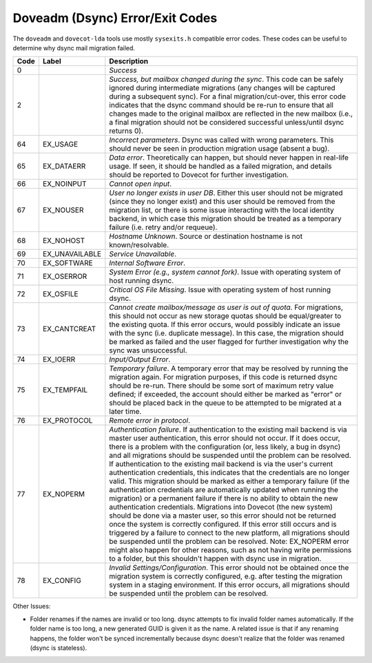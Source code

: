 .. _doveadm_error_codes:

Doveadm (Dsync) Error/Exit Codes
================================

The ``doveadm`` and ``dovecot-lda`` tools use mostly ``sysexits.h`` compatible
error codes. These codes can be useful to
determine why dsync mail migration failed.

===== ============== =========================================================
Code  Label          Description
===== ============== =========================================================
0                    *Success*

2                    *Success, but mailbox changed during the sync*. This code
                     can be safely ignored during intermediate migrations (any
                     changes will be captured during a subsequent sync).  For
                     a final migration/cut-over, this error code indicates
                     that the dsync command should be re-run to ensure that
                     all changes made to the original mailbox are reflected in
                     the new mailbox (i.e., a final migration should not be
                     considered successful unless/until dsync returns 0).

64    EX_USAGE       *Incorrect parameters*. Dsync was called with wrong
                     parameters. This should never be seen in production
                     migration usage (absent a bug).

65    EX_DATAERR     *Data error*. Theoretically can happen, but should never
                     happen in real-life usage. If seen, it should be handled
                     as a failed migration, and details should be reported to
                     Dovecot for further investigation.

66    EX_NOINPUT     *Cannot open input*.

67    EX_NOUSER      *User no longer exists in user DB*. Either this user
                     should not be migrated (since they no longer exist) and
                     this user should be removed from the migration list, or
                     there is some issue interacting with the local identity
                     backend, in which case this migration should be treated
                     as a temporary failure (i.e. retry and/or requeue).

68    EX_NOHOST      *Hostname Unknown*. Source or destination hostname is not
                     known/resolvable.

69    EX_UNAVAILABLE *Service Unavailable*.

70    EX_SOFTWARE    *Internal Software Error*.

71    EX_OSERROR     *System Error (e.g., system cannot fork)*. Issue with
                     operating system of host running dsync.

72    EX_OSFILE      *Critical OS File Missing*. Issue with operating system
                     of host running dsync.

73    EX_CANTCREAT   *Cannot create mailbox/message as user is out of quota*.
                     For migrations, this should not occur as new storage
                     quotas should be equal/greater to the existing quota. If
                     this error occurs, would possibly indicate an issue with
                     the sync (i.e. duplicate message). In this case, the
                     migration should be marked as failed and the user flagged
                     for further investigation why the sync was unsuccessful.

74    EX_IOERR       *Input/Output Error*.

75    EX_TEMPFAIL    *Temporary failure*. A temporary error that may be
                     resolved by running the migration again. For migration
                     purposes, if this code is returned dsync should be
                     re-run. There should be some sort of maximum retry value
                     defined; if exceeded, the account should either be marked
                     as "error" or should be placed back in the queue to be
                     attempted to be migrated at a later time.

76    EX_PROTOCOL    *Remote error in protocol*.

77    EX_NOPERM      *Authentication failure*. If authentication to the
                     existing mail backend is via master user authentication,
                     this error should not occur. If it does occur, there is
                     a problem with the configuration (or, less likely, a bug
                     in dsync) and all migrations should be suspended until
                     the problem can be resolved. If authentication to the
                     existing mail backend is via the user's current
                     authentication credentials, this indicates that the
                     credentials are no longer valid. This migration should be
                     marked as either a temporary failure (if the
                     authentication credentials are automatically updated when
                     running the migration) or a permanent failure if there is
                     no ability to obtain the new authentication credentials.
                     Migrations into Dovecot (the new system) should be done
                     via a master user, so this error should not be returned
                     once the system is correctly configured. If this error
                     still occurs and is triggered by a failure to connect to
                     the new platform, all migrations should be suspended
                     until the problem can be resolved. Note: EX_NOPERM error
                     might also happen for other reasons, such as not having
                     write permissions to a folder, but this shouldn't happen
                     with dsync use in migration.

78    EX_CONFIG      *Invalid Settings/Configuration*. This error should not
                     be obtained once the migration system is correctly
                     configured, e.g. after testing the migration system in a
                     staging environment. If this error occurs, all migrations
                     should be suspended until the problem can be resolved.
===== ============== =========================================================

Other Issues:

* Folder renames if the names are invalid or too long.  dsync attempts to fix
  invalid folder names automatically. If the folder name is too long, a new
  generated GUID is given it as the name. A related issue is that if any
  renaming happens, the folder won't be synced incrementally because dsync
  doesn't realize that the folder was renamed (dsync is stateless).
